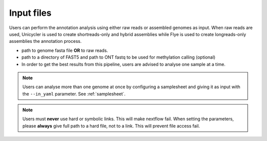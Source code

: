 .. _input:

Input files
===========

Users can perform the annotation analysis using either raw reads or assembled genomes as input. When raw reads are used, Unicycler is used to create
shortreads-only and hybrid assemblies while Flye is used to create longreads-only assemblies the annotation process.

* path to genome fasta file **OR** to raw reads.
* path to a directory of FAST5 and path to ONT fastq to be used for methylation calling (optional)
* In order to get the best results from this pipeline, users are advised to analyse one sample at a time.

.. note::

  Users can analyse more than one genome at once by configuring a samplesheet and
  giving it as input with the ``--in_yaml`` parameter. See :ref:`samplesheet`.

.. note::

   Users must **never** use hard or symbolic links. This will make nextflow fail.
   When setting the parameters, please **always** give full path to a hard file,
   not to a link. This will prevent file access fail.
